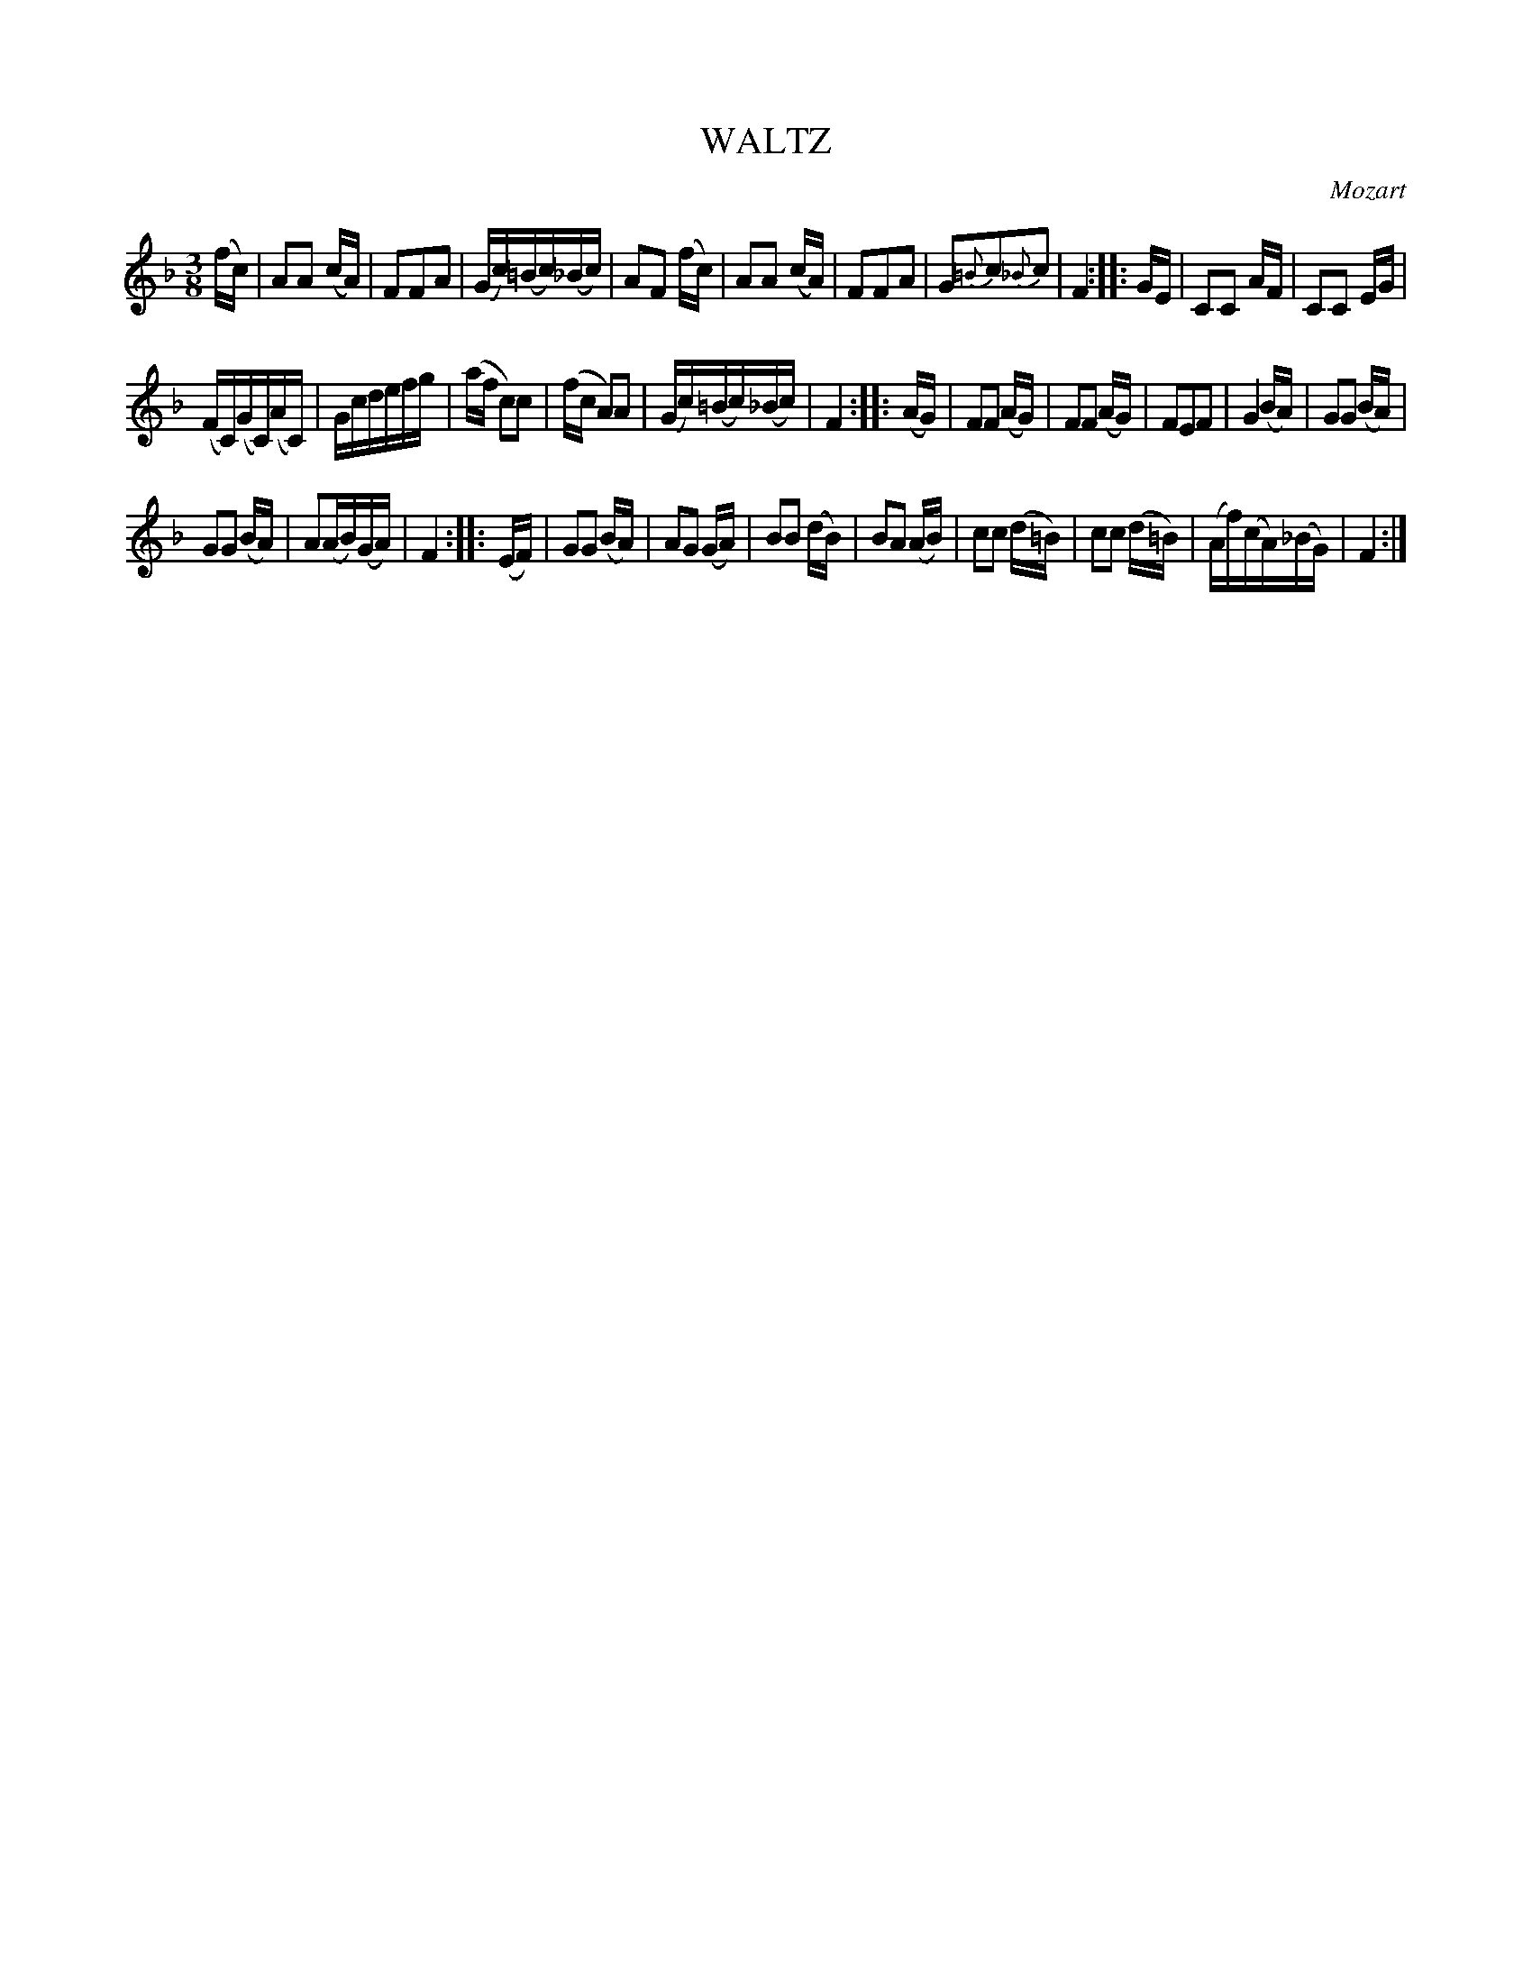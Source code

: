 X: 10134
T: WALTZ
C: Mozart
%R: waltz
B: W. Hamilton "Universal Tune-Book" Vol. 1 Glasgow 1844 p.13 #4
S: http://imslp.org/wiki/Hamilton's_Universal_Tune-Book_(Various)
Z: 2016 John Chambers <jc:trillian.mit.edu>
M: 3/8
L: 1/16
K: F
% - - - - - - - - - - - - - - - - - - - - - - - - -
(fc) |\
A2A2 (cA) | F2F2A2 | (Gc)(=Bc)(_Bc) | A2F2 (fc) |\
A2A2 (cA) | F2F2A2 | G2{=B}c2{_B}c2 | F4 :: GE |\
C2C2 AF | C2C2 EG |
(FC)(GC)(AC) | Gcdefg |\
(af c2)c2 | (fc A2)A2 | (Gc)(=Bc)(_Bc) | F4 :: (AG) |\
F2F2 (AG) | F2F2 (AG) | F2E2F2 | G4 (BA) |\
G2G2 (BA) |
G2G2 (BA) | A2(AB)(GA) | F4 :: (EF) |\
G2G2 (BA) | A2G2 (GA) | B2B2 (dB) | B2A2 (AB) |\
c2c2 (d=B) | c2c2 (d=B) | (Af)(cA)(_BG) | F4 :|
% - - - - - - - - - - - - - - - - - - - - - - - - -
